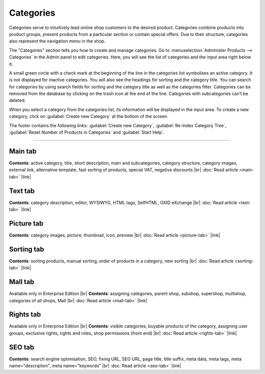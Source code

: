 ﻿Categories
==========

Categories serve to intuitively lead online shop customers to the desired product. Categories combine products into product groups, present products from a particular section or contain special offers. Due to their structure, categories also represent the navigation menu in the shop.

.. image:: ../../media/screenshots/oxbabj01.png
   :alt: Categories
   :height: 535
   :width: 650

The \"Categories\" section tells you how to create and manage categories. Go to :menuselection:`Administer Products --> Categories` in the Admin panel to edit categories. Here, you will see the list of categories and the input area right below it.

A small green circle with a check mark at the beginning of the line in the categories list symbolises an active category. It is not displayed for inactive categories. You will also see the headings for sorting and the category title. You can search for categories by using search fields for sorting and the category title as well as the categories filter. Categories can be removed from the database by clicking on the trash icon at the end of the line. Categories with subcategories can’t be deleted.

When you select a category from the categories list, its information will be displayed in the input area. To create a new category, click on :guilabel:`Create new Category` at the bottom of the screen.

The footer contains the following links: :guilabel:`Create new Category`, :guilabel:`Re-Index Category Tree`, :guilabel:`Reset Number of Products in Categories` and :guilabel:`Start Help`.

-----------------------------------------------------------------------------------------

Main tab
--------
**Contents**: active category, title, short description, main and subcategories, category structure, category images, external link, alternative template, fast sorting of products, special VAT, negative discounts |br|
:doc:`Read article <main-tab>` |link|

Text tab
--------
**Contents**: category description, editor, WYSIWYG, HTML tags, SelfHTML, OXID eXchange |br|
:doc:`Read article <text-tab>` |link|

Picture tab
-----------
**Contents**: category images, picture, thumbnail, icon, preview |br|
:doc:`Read article <picture-tab>` |link|

Sorting tab
-----------
**Contents**: sorting products, manual sorting, order of products in a category, new sorting |br|
:doc:`Read article <sorting-tab>` |link|

Mall tab
--------
Available only in Enterprise Edition |br|
**Contents**: assigning categories, parent shop, subshop, supershop, multishop, categories of all shops, Mall |br|
:doc:`Read article <mall-tab>` |link|

Rights tab
----------
Available only in Enterprise Edition |br|
**Contents**: visible categories, buyable products of the category, assigning user groups, exclusive rights, rights and roles, shop permissions (front end) |br|
:doc:`Read article <rights-tab>` |link|

SEO tab
-------
**Contents**: search engine optimisation, SEO, fixing URL, SEO URL, page title, title suffix, meta data, meta tags, meta name=\"description\", meta name=\"keywords\" |br| 
:doc:`Read article <seo-tab>` |link|

.. seealso:: :doc:`Products <../products/products>` | :doc:`Products and categories <../products-and-categories/products-and-categories>`


.. Intern: oxbabj, Status: